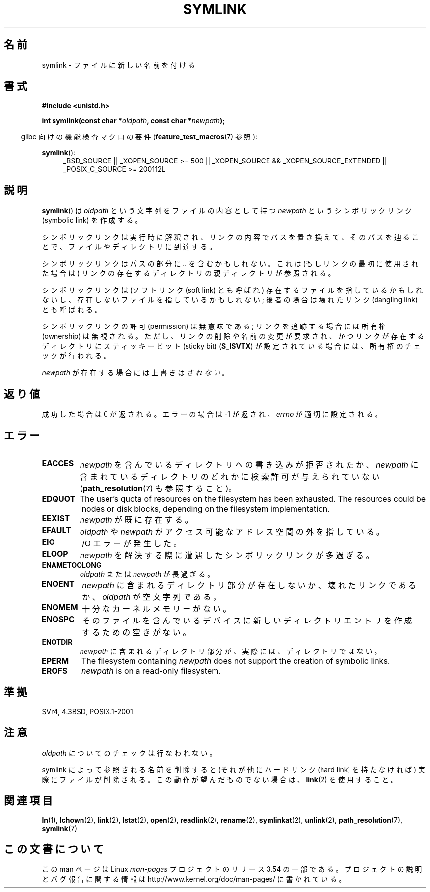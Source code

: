 .\" This manpage is Copyright (C) 1992 Drew Eckhardt;
.\"             and Copyright (C) 1993 Michael Haardt, Ian Jackson.
.\"
.\" %%%LICENSE_START(VERBATIM)
.\" Permission is granted to make and distribute verbatim copies of this
.\" manual provided the copyright notice and this permission notice are
.\" preserved on all copies.
.\"
.\" Permission is granted to copy and distribute modified versions of this
.\" manual under the conditions for verbatim copying, provided that the
.\" entire resulting derived work is distributed under the terms of a
.\" permission notice identical to this one.
.\"
.\" Since the Linux kernel and libraries are constantly changing, this
.\" manual page may be incorrect or out-of-date.  The author(s) assume no
.\" responsibility for errors or omissions, or for damages resulting from
.\" the use of the information contained herein.  The author(s) may not
.\" have taken the same level of care in the production of this manual,
.\" which is licensed free of charge, as they might when working
.\" professionally.
.\"
.\" Formatted or processed versions of this manual, if unaccompanied by
.\" the source, must acknowledge the copyright and authors of this work.
.\" %%%LICENSE_END
.\"
.\" Modified 1993-07-24 by Rik Faith
.\" Modified 1996-04-26 by Nick Duffek <nsd@bbc.com>
.\" Modified 1996-11-06 by Eric S. Raymond <esr@thyrsus.com>
.\" Modified 1997-01-31 by Eric S. Raymond <esr@thyrsus.com>
.\" Modified 2004-06-23 by Michael Kerrisk <mtk.manpages@gmail.com>
.\"
.\"*******************************************************************
.\"
.\" This file was generated with po4a. Translate the source file.
.\"
.\"*******************************************************************
.\"
.\" Japanese Version Copyright (c) 1997 HANATAKA Shinya
.\"         all rights reserved.
.\" Translated Fri Dec 12 00:32:12 JST 1997
.\"         by HANATAKA Shinya <hanataka@abyss.rim.or.jp>
.\" Updated & Modifed Sat Feb 12 11:20:18 JST 2005
.\"         by Yuichi SATO <ysato444@yahoo.co.jp>
.\" Updated 2013-05-06, Akihiro MOTOKI <amotoki@gmail.com>
.\"
.TH SYMLINK 2 2013\-01\-27 Linux "Linux Programmer's Manual"
.SH 名前
symlink \- ファイルに新しい名前を付ける
.SH 書式
\fB#include <unistd.h>\fP
.sp
\fBint symlink(const char *\fP\fIoldpath\fP\fB, const char *\fP\fInewpath\fP\fB);\fP
.sp
.in -4n
glibc 向けの機能検査マクロの要件 (\fBfeature_test_macros\fP(7)  参照):
.in
.sp
.ad l
\fBsymlink\fP():
.RS 4
_BSD_SOURCE || _XOPEN_SOURCE\ >=\ 500 || _XOPEN_SOURCE\ &&\ _XOPEN_SOURCE_EXTENDED || _POSIX_C_SOURCE\ >=\ 200112L
.RE
.ad b
.SH 説明
\fBsymlink\fP()  は \fIoldpath\fP という文字列をファイルの内容として持つ \fInewpath\fP というシンボリックリンク
(symbolic link) を作成する。

シンボリックリンクは実行時に解釈され、 リンクの内容でパスを置き換えて、そのパスを辿ることで、 ファイルやディレクトリに到達する。

シンボリックリンクはパスの部分に \fI..\fP を含むかもしれない。これは (もしリンクの最初に使用された場合は) リンクの
存在するディレクトリの親ディレクトリが参照される。

シンボリックリンクは (ソフトリンク (soft link) とも呼ばれ)  存在するファイルを指しているかもしれないし、
存在しないファイルを指しているかもしれない; 後者の場合は壊れたリンク (dangling link) とも呼ばれる。

シンボリックリンクの許可 (permission) は無意味である; リンクを追跡する場合には所有権 (ownership) は無視される。
ただし、リンクの削除や名前の変更が要求され、かつリンクが存在する ディレクトリにスティッキービット (sticky bit)  (\fBS_ISVTX\fP)
が設定されている場合には、所有権のチェックが行われる。

\fInewpath\fP が存在する場合には上書きは\fIされない\fP。
.SH 返り値
成功した場合は 0 が返される。エラーの場合は \-1 が返され、 \fIerrno\fP が適切に設定される。
.SH エラー
.TP 
\fBEACCES\fP
\fInewpath\fP を含んでいるディレクトリへの書き込みが拒否されたか、 \fInewpath\fP
に含まれているディレクトリのどれかに検索許可が与えられていない (\fBpath_resolution\fP(7)  も参照すること)。
.TP 
\fBEDQUOT\fP
The user's quota of resources on the filesystem has been exhausted.  The
resources could be inodes or disk blocks, depending on the filesystem
implementation.
.TP 
\fBEEXIST\fP
\fInewpath\fP が既に存在する。
.TP 
\fBEFAULT\fP
\fIoldpath\fP や \fInewpath\fP がアクセス可能なアドレス空間の外を指している。
.TP 
\fBEIO\fP
I/O エラーが発生した。
.TP 
\fBELOOP\fP
\fInewpath\fP を解決する際に遭遇したシンボリックリンクが多過ぎる。
.TP 
\fBENAMETOOLONG\fP
\fIoldpath\fP または \fInewpath\fP が長過ぎる。
.TP 
\fBENOENT\fP
\fInewpath\fP に含まれるディレクトリ部分が存在しないか、壊れたリンクであるか、 \fIoldpath\fP が空文字列である。
.TP 
\fBENOMEM\fP
十分なカーネルメモリーがない。
.TP 
\fBENOSPC\fP
そのファイルを含んでいるデバイスに新しいディレクトリエントリを 作成するための空きがない。
.TP 
\fBENOTDIR\fP
\fInewpath\fP に含まれるディレクトリ部分が、実際には、ディレクトリではない。
.TP 
\fBEPERM\fP
The filesystem containing \fInewpath\fP does not support the creation of
symbolic links.
.TP 
\fBEROFS\fP
\fInewpath\fP is on a read\-only filesystem.
.SH 準拠
.\" SVr4 documents additional error codes EDQUOT and ENOSYS.
.\" See
.\" .BR open (2)
.\" re multiple files with the same name, and NFS.
SVr4, 4.3BSD, POSIX.1\-2001.
.SH 注意
\fIoldpath\fP についてのチェックは行なわれない。

symlink によって参照される名前を削除すると (それが他にハードリンク (hard link) を持たなければ) 実際にファイルが削除される。
この動作が望んだものでない場合は、 \fBlink\fP(2)  を使用すること。
.SH 関連項目
\fBln\fP(1), \fBlchown\fP(2), \fBlink\fP(2), \fBlstat\fP(2), \fBopen\fP(2), \fBreadlink\fP(2),
\fBrename\fP(2), \fBsymlinkat\fP(2), \fBunlink\fP(2), \fBpath_resolution\fP(7),
\fBsymlink\fP(7)
.SH この文書について
この man ページは Linux \fIman\-pages\fP プロジェクトのリリース 3.54 の一部
である。プロジェクトの説明とバグ報告に関する情報は
http://www.kernel.org/doc/man\-pages/ に書かれている。
